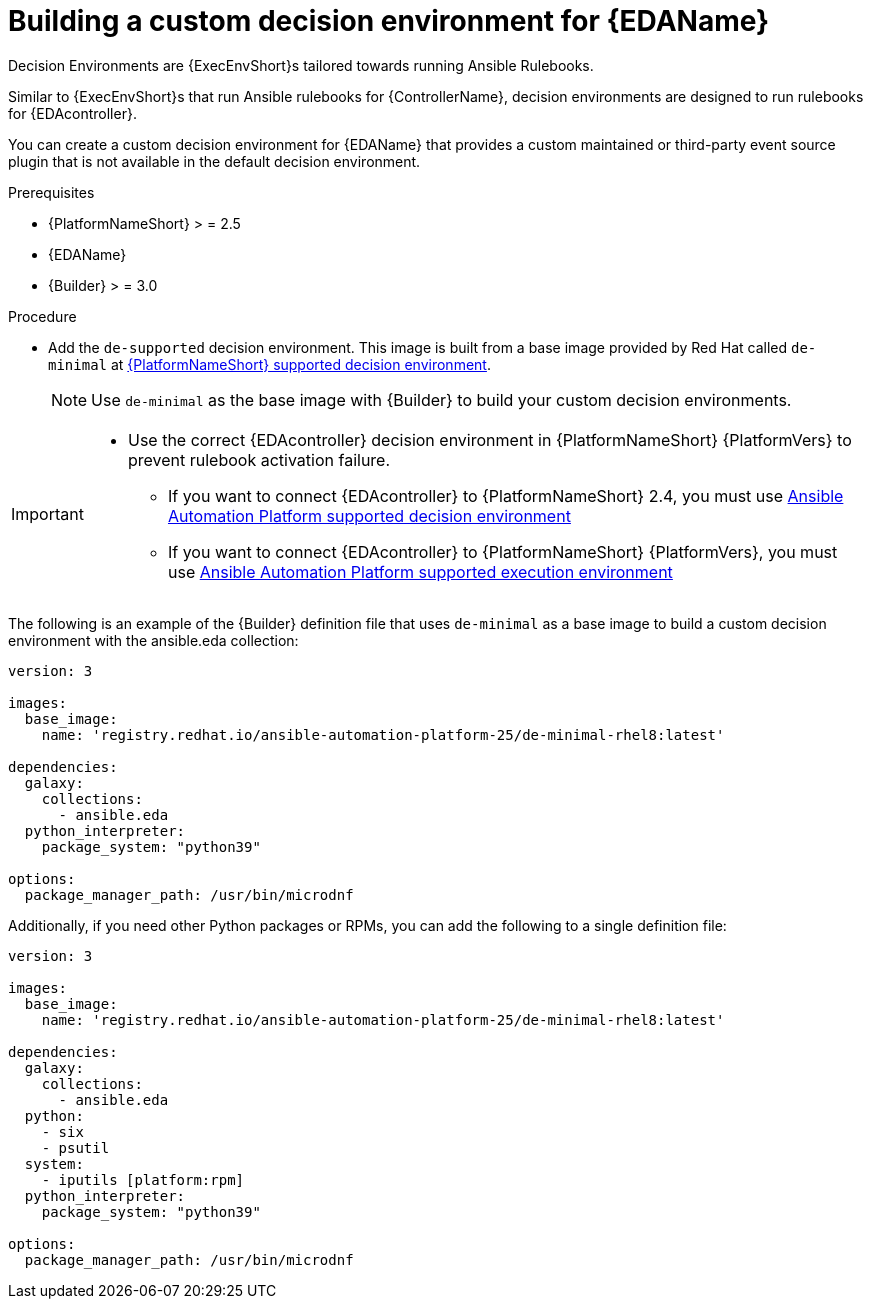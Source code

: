 [id="eda-build-a-custom-decision-environment"]

= Building a custom decision environment for {EDAName}

Decision Environments are {ExecEnvShort}s tailored towards running Ansible Rulebooks.

Similar to {ExecEnvShort}s that run Ansible rulebooks for {ControllerName}, decision environments are designed to run rulebooks for {EDAcontroller}.

You can create a custom decision environment for {EDAName} that provides a custom maintained or third-party event source plugin that is not available in the default decision environment.

.Prerequisites

* {PlatformNameShort} > = 2.5
* {EDAName}
* {Builder} > = 3.0

.Procedure

* Add the `de-supported` decision environment. 
This image is built from a base image provided by Red Hat called `de-minimal` at link:https://catalog.redhat.com/software/containers/ansible-automation-platform-24/de-supported-rhel9/6449642e3993031ccdf4cf19[{PlatformNameShort} supported decision environment].

+
[NOTE]
====
Use `de-minimal` as the base image with {Builder} to build your custom decision environments.
====

[IMPORTANT]
====
* Use the correct {EDAcontroller} decision environment in {PlatformNameShort} {PlatformVers} to prevent rulebook activation failure.

** If you want to connect {EDAcontroller} to {PlatformNameShort} 2.4, you must use link:https://catalog.redhat.com/software/containers/ansible-automation-platform-24/de-supported-rhel9/6449642e3993031ccdf4cf19[Ansible Automation Platform supported decision environment]
** If you want to connect {EDAcontroller} to {PlatformNameShort} {PlatformVers}, you must use link:https://catalog.redhat.com/software/containers/ansible-automation-platform-25/de-supported-rhel9/650a5674ad524b664b693729[Ansible Automation Platform supported execution environment]
====

The following is an example of the {Builder} definition file that uses `de-minimal` as a base image to build a custom decision environment with the ansible.eda collection:
-----
version: 3

images:
  base_image:
    name: 'registry.redhat.io/ansible-automation-platform-25/de-minimal-rhel8:latest'

dependencies:
  galaxy:
    collections:
      - ansible.eda
  python_interpreter:
    package_system: "python39"

options:
  package_manager_path: /usr/bin/microdnf
-----

Additionally, if you need other Python packages or RPMs, you can add the following to a single definition file:
-----
version: 3

images:
  base_image:
    name: 'registry.redhat.io/ansible-automation-platform-25/de-minimal-rhel8:latest'

dependencies:
  galaxy:
    collections:
      - ansible.eda
  python:
    - six
    - psutil
  system:
    - iputils [platform:rpm]
  python_interpreter:
    package_system: "python39"

options:
  package_manager_path: /usr/bin/microdnf
-----
